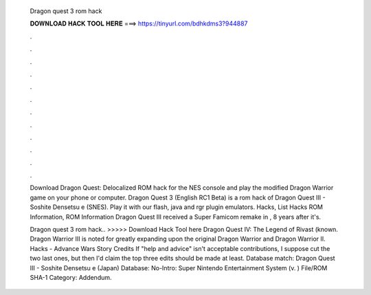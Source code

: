   Dragon quest 3 rom hack
  
  
  
  𝐃𝐎𝐖𝐍𝐋𝐎𝐀𝐃 𝐇𝐀𝐂𝐊 𝐓𝐎𝐎𝐋 𝐇𝐄𝐑𝐄 ===> https://tinyurl.com/bdhkdms3?944887
  
  
  
  .
  
  
  
  .
  
  
  
  .
  
  
  
  .
  
  
  
  .
  
  
  
  .
  
  
  
  .
  
  
  
  .
  
  
  
  .
  
  
  
  .
  
  
  
  .
  
  
  
  .
  
  Download Dragon Quest: Delocalized ROM hack for the NES console and play the modified Dragon Warrior game on your phone or computer. Dragon Quest 3 (English RC1 Beta) is a rom hack of Dragon Quest III - Soshite Densetsu e (SNES). Play it with our flash, java and rgr plugin emulators. Hacks, List Hacks ROM Information, ROM Information Dragon Quest III received a Super Famicom remake in , 8 years after it's.
  
  Dragon quest 3 rom hack.. >>>>> Download Hack Tool here Dragon Quest IV: The Legend of Rivast (known. Dragon Warrior III is noted for greatly expanding upon the original Dragon Warrior and Dragon Warrior II. Hacks - Advance Wars Story Credits If "help and advice" isn't acceptable contributions, I suppose cut the two last ones, but then I'd claim the top three edits should be made at least. Database match: Dragon Quest III - Soshite Densetsu e (Japan) Database: No-Intro: Super Nintendo Entertainment System (v. ) File/ROM SHA-1 Category: Addendum.
